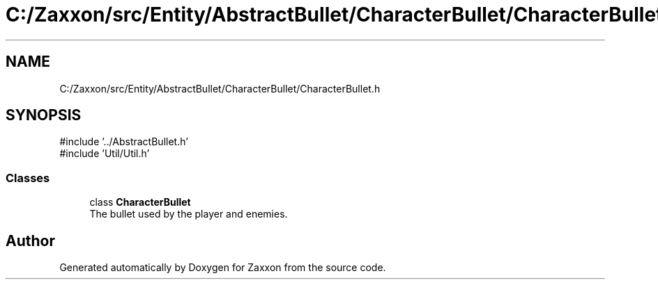 .TH "C:/Zaxxon/src/Entity/AbstractBullet/CharacterBullet/CharacterBullet.h" 3 "Version 1.0" "Zaxxon" \" -*- nroff -*-
.ad l
.nh
.SH NAME
C:/Zaxxon/src/Entity/AbstractBullet/CharacterBullet/CharacterBullet.h
.SH SYNOPSIS
.br
.PP
\fR#include '\&.\&./AbstractBullet\&.h'\fP
.br
\fR#include 'Util/Util\&.h'\fP
.br

.SS "Classes"

.in +1c
.ti -1c
.RI "class \fBCharacterBullet\fP"
.br
.RI "The bullet used by the player and enemies\&. "
.in -1c
.SH "Author"
.PP 
Generated automatically by Doxygen for Zaxxon from the source code\&.
